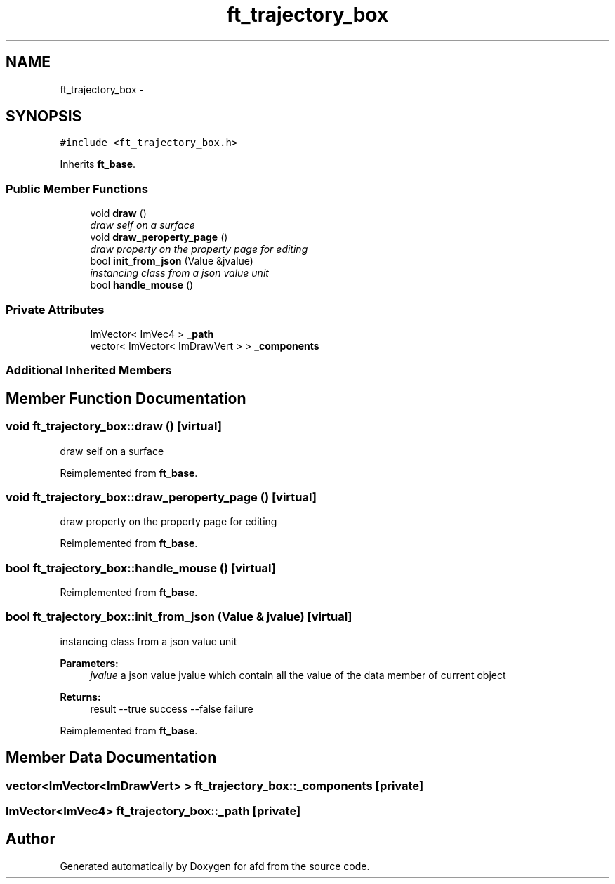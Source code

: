 .TH "ft_trajectory_box" 3 "Thu Jun 14 2018" "afd" \" -*- nroff -*-
.ad l
.nh
.SH NAME
ft_trajectory_box \- 
.SH SYNOPSIS
.br
.PP
.PP
\fC#include <ft_trajectory_box\&.h>\fP
.PP
Inherits \fBft_base\fP\&.
.SS "Public Member Functions"

.in +1c
.ti -1c
.RI "void \fBdraw\fP ()"
.br
.RI "\fIdraw self on a surface \fP"
.ti -1c
.RI "void \fBdraw_peroperty_page\fP ()"
.br
.RI "\fIdraw property on the property page for editing \fP"
.ti -1c
.RI "bool \fBinit_from_json\fP (Value &jvalue)"
.br
.RI "\fIinstancing class from a json value unit \fP"
.ti -1c
.RI "bool \fBhandle_mouse\fP ()"
.br
.in -1c
.SS "Private Attributes"

.in +1c
.ti -1c
.RI "ImVector< ImVec4 > \fB_path\fP"
.br
.ti -1c
.RI "vector< ImVector< ImDrawVert > > \fB_components\fP"
.br
.in -1c
.SS "Additional Inherited Members"
.SH "Member Function Documentation"
.PP 
.SS "void ft_trajectory_box::draw ()\fC [virtual]\fP"

.PP
draw self on a surface 
.PP
Reimplemented from \fBft_base\fP\&.
.SS "void ft_trajectory_box::draw_peroperty_page ()\fC [virtual]\fP"

.PP
draw property on the property page for editing 
.PP
Reimplemented from \fBft_base\fP\&.
.SS "bool ft_trajectory_box::handle_mouse ()\fC [virtual]\fP"

.PP
Reimplemented from \fBft_base\fP\&.
.SS "bool ft_trajectory_box::init_from_json (Value & jvalue)\fC [virtual]\fP"

.PP
instancing class from a json value unit 
.PP
\fBParameters:\fP
.RS 4
\fIjvalue\fP a json value jvalue which contain all the value of the data member of current object 
.RE
.PP
\fBReturns:\fP
.RS 4
result --true success --false failure 
.RE
.PP

.PP
Reimplemented from \fBft_base\fP\&.
.SH "Member Data Documentation"
.PP 
.SS "vector<ImVector<ImDrawVert> > ft_trajectory_box::_components\fC [private]\fP"

.SS "ImVector<ImVec4> ft_trajectory_box::_path\fC [private]\fP"


.SH "Author"
.PP 
Generated automatically by Doxygen for afd from the source code\&.
